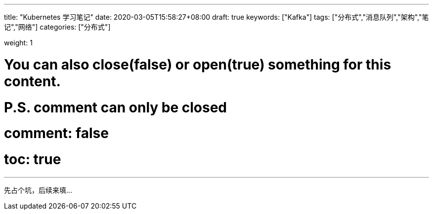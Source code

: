 ---
title: "Kubernetes 学习笔记"
date: 2020-03-05T15:58:27+08:00
draft: true
keywords: ["Kafka"]
tags: ["分布式","消息队列","架构","笔记","网络"]
categories: ["分布式"]

weight: 1

# You can also close(false) or open(true) something for this content.
# P.S. comment can only be closed
# comment: false
# toc: true

---

先占个坑，后续来填…